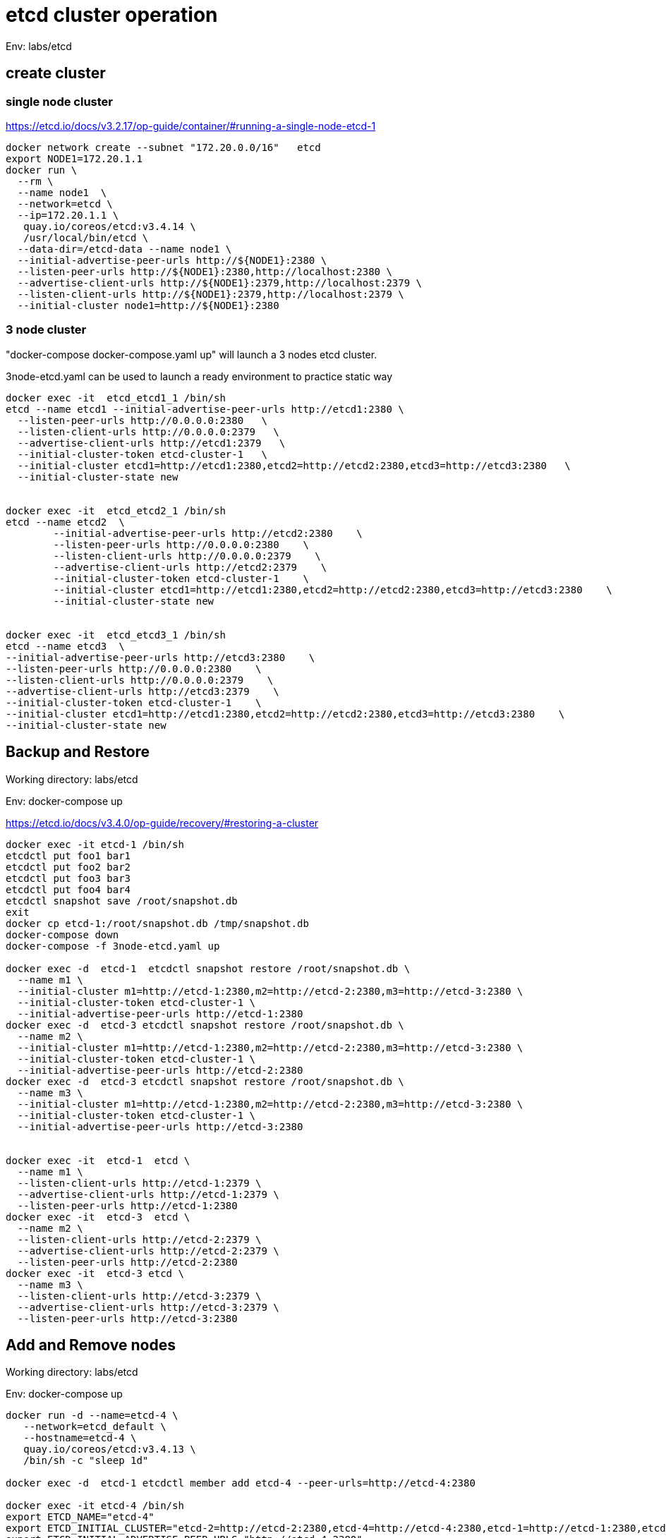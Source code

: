 = etcd cluster operation

Env:  labs/etcd

== create cluster

=== single node cluster

https://etcd.io/docs/v3.2.17/op-guide/container/#running-a-single-node-etcd-1

[source, bash]
----
docker network create --subnet "172.20.0.0/16"   etcd 
export NODE1=172.20.1.1
docker run \
  --rm \
  --name node1  \
  --network=etcd \
  --ip=172.20.1.1 \
   quay.io/coreos/etcd:v3.4.14 \
   /usr/local/bin/etcd \
  --data-dir=/etcd-data --name node1 \
  --initial-advertise-peer-urls http://${NODE1}:2380 \
  --listen-peer-urls http://${NODE1}:2380,http://localhost:2380 \
  --advertise-client-urls http://${NODE1}:2379,http://localhost:2379 \
  --listen-client-urls http://${NODE1}:2379,http://localhost:2379 \
  --initial-cluster node1=http://${NODE1}:2380
----

=== 3 node cluster

"docker-compose docker-compose.yaml up" will launch a 3 nodes etcd cluster.

3node-etcd.yaml can be used to launch a ready environment to practice static way

[source,bash ]
----
docker exec -it  etcd_etcd1_1 /bin/sh
etcd --name etcd1 --initial-advertise-peer-urls http://etcd1:2380 \
  --listen-peer-urls http://0.0.0.0:2380   \
  --listen-client-urls http://0.0.0.0:2379   \
  --advertise-client-urls http://etcd1:2379   \
  --initial-cluster-token etcd-cluster-1   \
  --initial-cluster etcd1=http://etcd1:2380,etcd2=http://etcd2:2380,etcd3=http://etcd3:2380   \
  --initial-cluster-state new


docker exec -it  etcd_etcd2_1 /bin/sh
etcd --name etcd2  \
	--initial-advertise-peer-urls http://etcd2:2380    \
	--listen-peer-urls http://0.0.0.0:2380    \
	--listen-client-urls http://0.0.0.0:2379    \
	--advertise-client-urls http://etcd2:2379    \
	--initial-cluster-token etcd-cluster-1    \
	--initial-cluster etcd1=http://etcd1:2380,etcd2=http://etcd2:2380,etcd3=http://etcd3:2380    \
	--initial-cluster-state new 


docker exec -it  etcd_etcd3_1 /bin/sh
etcd --name etcd3  \
--initial-advertise-peer-urls http://etcd3:2380    \
--listen-peer-urls http://0.0.0.0:2380    \
--listen-client-urls http://0.0.0.0:2379    \
--advertise-client-urls http://etcd3:2379    \
--initial-cluster-token etcd-cluster-1    \
--initial-cluster etcd1=http://etcd1:2380,etcd2=http://etcd2:2380,etcd3=http://etcd3:2380    \
--initial-cluster-state new

----

== Backup and Restore
Working directory: labs/etcd

Env: docker-compose up

https://etcd.io/docs/v3.4.0/op-guide/recovery/#restoring-a-cluster

[source, bash]
----
docker exec -it etcd-1 /bin/sh
etcdctl put foo1 bar1
etcdctl put foo2 bar2
etcdctl put foo3 bar3
etcdctl put foo4 bar4
etcdctl snapshot save /root/snapshot.db
exit
docker cp etcd-1:/root/snapshot.db /tmp/snapshot.db
docker-compose down
docker-compose -f 3node-etcd.yaml up

docker exec -d  etcd-1  etcdctl snapshot restore /root/snapshot.db \
  --name m1 \
  --initial-cluster m1=http://etcd-1:2380,m2=http://etcd-2:2380,m3=http://etcd-3:2380 \
  --initial-cluster-token etcd-cluster-1 \
  --initial-advertise-peer-urls http://etcd-1:2380
docker exec -d  etcd-3 etcdctl snapshot restore /root/snapshot.db \
  --name m2 \
  --initial-cluster m1=http://etcd-1:2380,m2=http://etcd-2:2380,m3=http://etcd-3:2380 \
  --initial-cluster-token etcd-cluster-1 \
  --initial-advertise-peer-urls http://etcd-2:2380
docker exec -d  etcd-3 etcdctl snapshot restore /root/snapshot.db \
  --name m3 \
  --initial-cluster m1=http://etcd-1:2380,m2=http://etcd-2:2380,m3=http://etcd-3:2380 \
  --initial-cluster-token etcd-cluster-1 \
  --initial-advertise-peer-urls http://etcd-3:2380

  
docker exec -it  etcd-1  etcd \
  --name m1 \
  --listen-client-urls http://etcd-1:2379 \
  --advertise-client-urls http://etcd-1:2379 \
  --listen-peer-urls http://etcd-1:2380 
docker exec -it  etcd-3  etcd \
  --name m2 \
  --listen-client-urls http://etcd-2:2379 \
  --advertise-client-urls http://etcd-2:2379 \
  --listen-peer-urls http://etcd-2:2380 
docker exec -it  etcd-3 etcd \
  --name m3 \
  --listen-client-urls http://etcd-3:2379 \
  --advertise-client-urls http://etcd-3:2379 \
  --listen-peer-urls http://etcd-3:2380 

----

== Add and Remove nodes

Working directory:  labs/etcd

Env:  docker-compose up
[source, bash]
----
docker run -d --name=etcd-4 \
   --network=etcd_default \
   --hostname=etcd-4 \
   quay.io/coreos/etcd:v3.4.13 \
   /bin/sh -c "sleep 1d"

docker exec -d  etcd-1 etcdctl member add etcd-4 --peer-urls=http://etcd-4:2380

docker exec -it etcd-4 /bin/sh
export ETCD_NAME="etcd-4"
export ETCD_INITIAL_CLUSTER="etcd-2=http://etcd-2:2380,etcd-4=http://etcd-4:2380,etcd-1=http://etcd-1:2380,etcd-3=http://etcd-3:2380"
export ETCD_INITIAL_ADVERTISE_PEER_URLS="http://etcd-4:2380"
export ETCD_INITIAL_CLUSTER_STATE="existing"

etcd --listen-client-urls http://etcd-4:2379 \
   --advertise-client-urls http://etcd-4:2379 \
   --listen-peer-urls http://etcd-4:2380 
   
# verify cluster status
etcdctl member list
#assume etcd-2 88d11e2649dad027 , not a leader
etcdctl member remove 88d11e2649dad027

#clean up
docker-compose down
docker rm -f etcd-4
----


